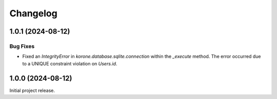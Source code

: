 =========
Changelog
=========

..
    You should *NOT* be adding new change log entries to this file, this
    file is managed by towncrier. You *may* edit previous change logs to
    fix problems like typo corrections or such.
    To add a new change log entry, please see
    https://towncrier.readthedocs.io/en/stable/tutorial.html#creating-news-fragments
    we named the news folder "news".
    WARNING: Don't drop the next directive!

.. towncrier-draft-entries:: |release| [UNRELEASED DRAFT]

.. towncrier release notes start

1.0.1 (2024-08-12)
==================

Bug Fixes
---------

- Fixed an `IntegrityError` in `korone.database.sqlite.connection` within the `_execute` method. The error occurred due to a UNIQUE constraint violation on `Users.id`.
1.0.0 (2024-08-12)
===================

Initial project release.
